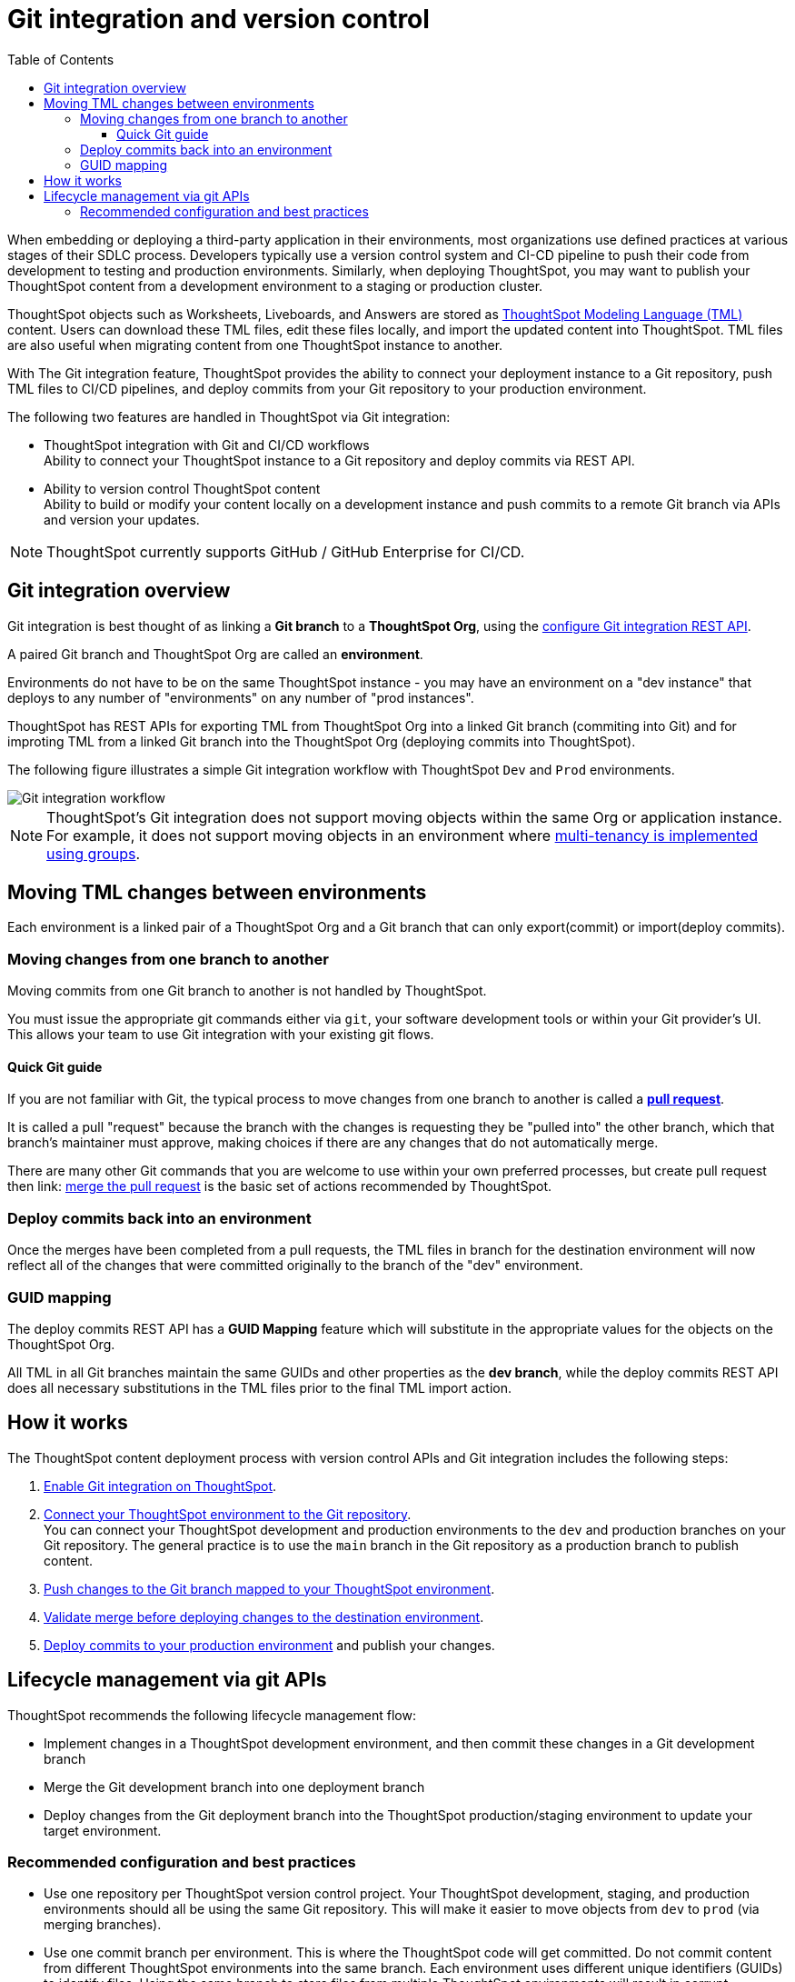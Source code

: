 = Git integration and version control
:toc: true
:toclevels: 3

:page-title: Version control and Git integration
:page-pageid: git-integration
:page-description: The version control APIs and Git integration capability let you connect your ThoughtSpot instance to a Git repository, push changes, and deploy commits to your ThoughtSpot environment.

When embedding or deploying a third-party application in their environments, most organizations use defined practices at various stages of their SDLC process. Developers typically use a version control system and CI-CD pipeline to push their code from development to testing and production environments. Similarly, when deploying ThoughtSpot, you may want to publish your ThoughtSpot content from a development environment to a staging or production cluster.

ThoughtSpot objects such as Worksheets, Liveboards, and Answers are stored as link:https://cloud-docs.thoughtspot.com/admin/ts-cloud/tml.html[ThoughtSpot Modeling Language (TML), window=_blank] content. Users can download these TML files, edit these files locally, and import the updated content into ThoughtSpot. TML files are also useful when migrating content from one ThoughtSpot instance to another.

With The Git integration feature, ThoughtSpot provides the ability to connect your deployment instance to a Git repository, push TML files to CI/CD pipelines, and deploy commits from your Git repository to your production environment.

The following two features are handled in ThoughtSpot via Git integration:

* ThoughtSpot integration with Git and CI/CD workflows +
Ability to connect your ThoughtSpot instance to a Git repository and deploy commits via REST API.
* Ability to version control ThoughtSpot content +
Ability to build or modify your content locally on a development instance and push commits to a remote Git branch via APIs and version your updates.

[NOTE]
====
ThoughtSpot currently supports GitHub / GitHub Enterprise for CI/CD.
====

== Git integration overview
Git integration is best thought of as linking a *Git branch* to a *ThoughtSpot Org*, using the xref:git-configuration.adoc.adoc[configure Git integration REST API].

A paired Git branch and ThoughtSpot Org are called an *environment*.

Environments do not have to be on the same ThoughtSpot instance - you may have an environment on a "dev instance" that deploys to any number of "environments" on any number of "prod instances".

ThoughtSpot has REST APIs for exporting TML from ThoughtSpot Org into a linked Git branch (commiting into Git) and for improting TML from a linked Git branch into the ThoughtSpot Org (deploying commits into ThoughtSpot).

The following figure illustrates a simple Git integration workflow with ThoughtSpot `Dev` and `Prod` environments.

[.widthAuto]
image::./images/git-integration-workflow.svg[Git integration workflow]

[NOTE]
====
ThoughtSpot’s Git integration does not support moving objects within the same Org or application instance. For example, it does not support moving objects in an environment where xref:multi-tenancy-best-practices.adoc[multi-tenancy is implemented using groups].
====

== Moving TML changes between environments
Each environment is a linked pair of a ThoughtSpot Org and a Git branch that can only export(commit) or import(deploy commits).

=== Moving changes from one branch to another
Moving commits from one Git branch to another is not handled by ThoughtSpot. 

You must issue the appropriate git commands either via `git`, your software development tools or within your Git provider's UI. This allows your team to use Git integration with your existing git flows.

==== Quick Git guide
If you are not familiar with Git, the typical process to move changes from one branch to another is called a *link:https://docs.github.com/en/pull-requests/collaborating-with-pull-requests/proposing-changes-to-your-work-with-pull-requests/creating-a-pull-request[pull request]*. 

It is called a pull "request" because the branch with the changes is requesting they be "pulled into" the other branch, which that branch's maintainer must approve, making choices if there are any changes that do not automatically merge.

There are many other Git commands that you are welcome to use within your own preferred processes, but create pull request then
link: https://docs.github.com/en/pull-requests/collaborating-with-pull-requests/incorporating-changes-from-a-pull-request/merging-a-pull-request[merge the pull request] is the basic set of actions recommended by ThoughtSpot.

=== Deploy commits back into an environment
Once the merges have been completed from a pull requests, the TML files in branch for the destination environment will now reflect all of the changes that were committed originally to the branch of the "dev" environment.

=== GUID mapping
The deploy commits REST API has a *GUID Mapping* feature which will substitute in the appropriate values for the objects on the ThoughtSpot Org.

All TML in all Git branches maintain the same GUIDs and other properties as the *dev branch*, while the deploy commits REST API does all necessary substitutions in the TML files prior to the final TML import action.

== How it works

The ThoughtSpot content deployment process with version control APIs and Git integration includes the following steps:

1. xref:git-configuration.adoc.adoc[Enable Git integration on ThoughtSpot].
2. xref:git-configuration.adoc#connectTS[Connect your ThoughtSpot environment to the Git repository]. +
You can connect your ThoughtSpot development and production environments to the `dev` and production branches on your Git repository. The general practice is to use the `main` branch in the Git repository as a production branch to publish content.
3. xref:version_control.adoc#_commit_tml_files_to_git[Push changes to the Git branch mapped to your ThoughtSpot environment]. +
4. xref:version_control.adoc#_merge_updates_from_dev_branch_to_main_in_git[Validate merge before deploying changes to the destination environment].
5. xref:version_control.adoc[Deploy commits to your production environment] and publish your changes.

== Lifecycle management via git APIs

ThoughtSpot recommends the following lifecycle management flow:

* Implement changes in a ThoughtSpot development environment, and then commit these changes in a Git development branch
* Merge the Git development branch into one deployment branch
* Deploy changes from the Git deployment branch into the ThoughtSpot production/staging environment to update your target environment.


=== Recommended configuration and best practices

* Use one repository per ThoughtSpot version control project. Your ThoughtSpot development, staging, and production environments should all be using the same Git repository. This will make it easier to move objects from `dev` to `prod` (via merging branches).
* Use one commit branch per environment. This is where the ThoughtSpot code will get committed. Do not commit content from different ThoughtSpot environments into the same branch. Each environment uses different unique identifiers (GUIDs) to identify files. Using the same branch to store files from multiple ThoughtSpot environments will result in corrupt branches, errors, and merge conflicts when deploying content to a ThoughtSpot production environment.
+
As a best practice, use the xref:version_control.adoc#_commit_files[commit API] to submit TML changes to Git. This ensures that deleted and renamed files are properly synchronized.
* Use a dedicated branch for version history. As described earlier, a given object's unique identifier will be different between its development and production versions. If you wish to implement version history in a production environment, use a dedicated branch for version history. Do not use a branch that is already used to manage or deploy development objects.
* Use a dedicated branch for all Git configuration files. Dedicate some branches such as `dev` and `main` for ThoughtSpot content and store all Git configuration files created by ThoughtSpot in a separate branch. This will make it much easier to compare ThoughtSpot content across branches.
* Validate the changes before merging or deploying, to ensure the TML content in target environments can import changes without conflicts.
+
The following figure illustrates the lifecycle management with git and best practices for commit and deploy workflows:

[.widthAuto]
image::./images/git-lifecycle-management.png[Git integration workflow]

[NOTE]
====
ThoughtSpot does not recommend committing changes to Git directly and deploying these changes back in a ThoughtSpot development environment.
====


